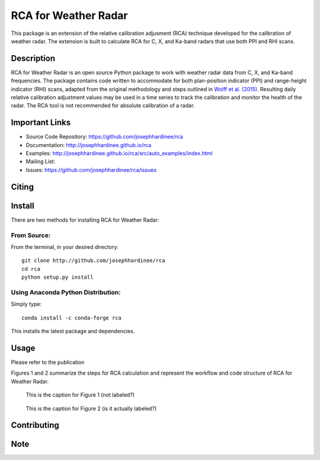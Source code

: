 =====================
RCA for Weather Radar
=====================

This package is an extension of the relative calibration adjusment (RCA) technique developed for the calibration of weather radar. The extension is built to calculate RCA for C, X, and Ka-band radars that use both PPI and RHI scans.


Description
===========

RCA for Weather Radar is an open source Python package to work with weather radar data from C, X, and Ka-band frequencies. The package contains code written to accommodate for both plan-position indicator (PPI) and range-height indicator (RHI) scans, adapted from the original methodology and steps outlined in `Wolff et al. (2015) <https://doi.org/10.1175/JTECH-D-13-00185.1>`__. Resulting daily relative calibration adjustment values may be used in a time series to track the calibration and monitor the health of the radar. The RCA tool is not recommended for absolute calibration of a radar. 

Important Links
===============

- Source Code Repository: https://github.com/josephhardinee/rca
- Documentation: http://josephhardinee.github.io/rca
- Examples: http://josephhardinee.github.io/rca/src/auto_examples/index.html
- Mailing List:
- Issues: https://github.com/josephhardinee/rca/issues 

Citing
======



Install
=======

There are two methods for installing RCA for Weather Radar:

From Source:
------------

From the terminal, in your desired directory::

    git clone http://github.com/josephhardinee/rca
    cd rca
    python setup.py install

Using Anaconda Python Distribution:
-----------------------------------

Simply type::

    conda install -c conda-forge rca

This installs the latest package and dependencies.


Usage
=====

Please refer to the publication



Figures 1 and 2 summarize the steps for RCA calculation and represent the workflow and code structure of RCA for Weather Radar.

.. figure:: testdata/images/flowchart_cluttermap_small.png
   :scale: 50 %
   
   This is the caption for Figure 1 (not labeled?)


.. figure:: testdata/images/flowchart_rca_small.png
   :scale: 50 %
   :alt: workflow for rca calculation

   This is the caption for Figure 2 (is it actually labeled?) 



Contributing
============


Note
====

